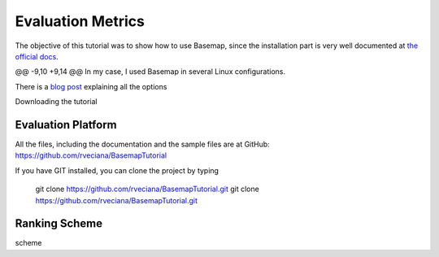Evaluation Metrics
=============
The objective of this tutorial was to show how to use Basemap, since the installation part is very well documented at `the official docs <http://matplotlib.org/basemap/users/installing.html>`_. 

@@ -9,10 +9,14 @@ In my case, I used Basemap in several Linux configurations.

There is a `blog post <http://peak5390.wordpress.com/2012/12/08/matplotlib-basemap-tutorial-installing-matplotlib-and-basemap/>`_ explaining all the options

Downloading the tutorial

Evaluation Platform
------------------------
All the files, including the documentation and the sample files are at GitHub: https://github.com/rveciana/BasemapTutorial

If you have GIT installed, you can clone the project by typing 

	git clone https://github.com/rveciana/BasemapTutorial.git
	git clone https://github.com/rveciana/BasemapTutorial.git


Ranking Scheme
------------------------
scheme
